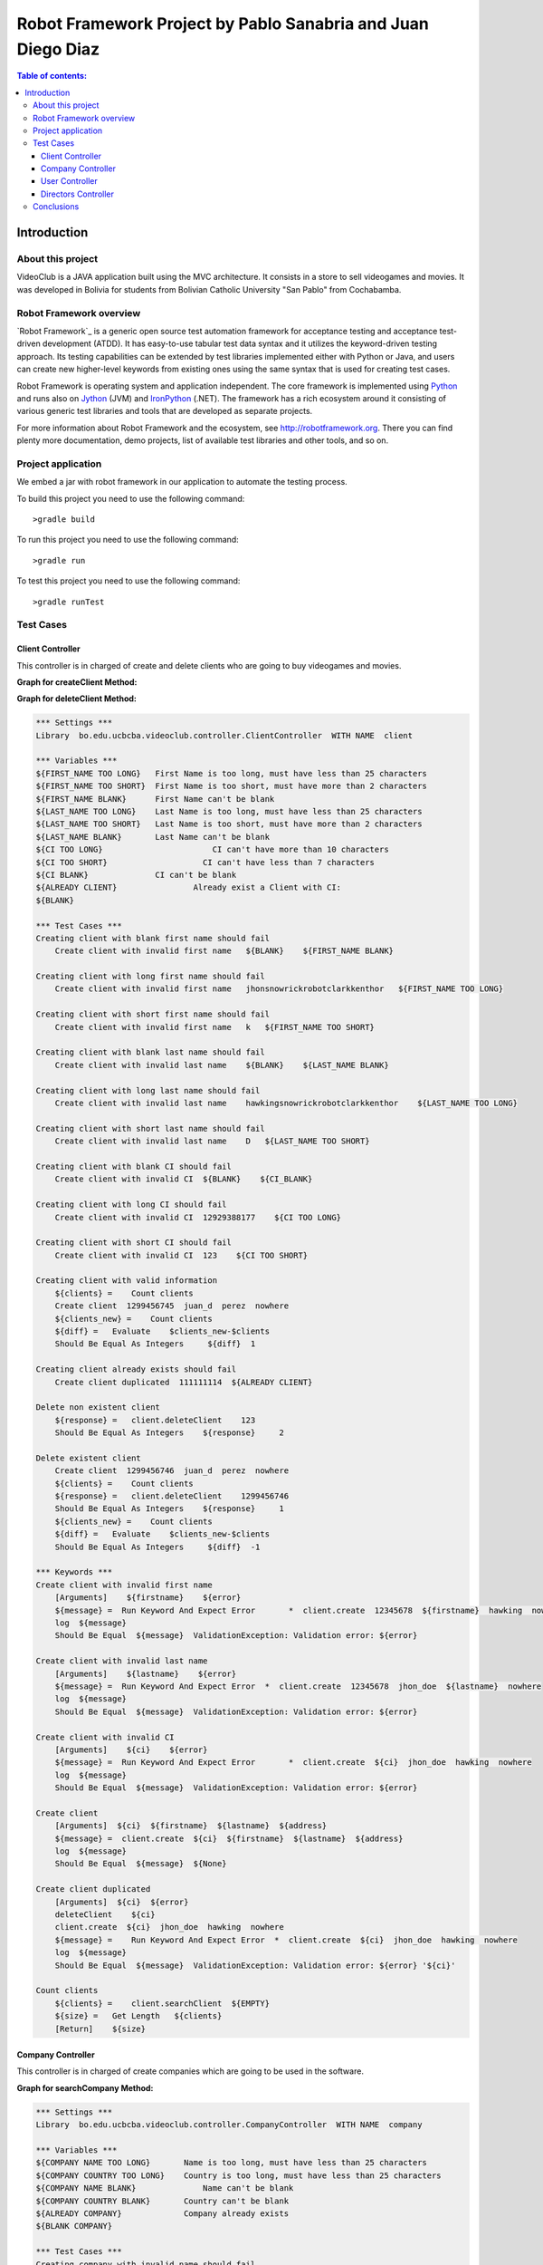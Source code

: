 .. default-role:: code

=============================================================
Robot Framework Project by Pablo Sanabria and Juan Diego Diaz
=============================================================

.. contents:: Table of contents:
   :local:
   :depth: 3

Introduction
============

About this project
------------------

VideoClub is a JAVA application built using the MVC architecture.
It consists in a store to sell videogames and movies. It was developed
in Bolivia for students from Bolivian Catholic University "San Pablo" from Cochabamba.

Robot Framework overview
------------------------

`Robot Framework`_ is a generic open source test automation framework for
acceptance testing and acceptance test-driven development (ATDD). It has
easy-to-use tabular test data syntax and it utilizes the keyword-driven
testing approach. Its testing capabilities can be extended by test libraries
implemented either with Python or Java, and users can create new higher-level
keywords from existing ones using the same syntax that is used for creating
test cases.

Robot Framework is operating system and application independent. The core
framework is implemented using `Python <http://python.org>`_ and runs also on
`Jython <http://jython.org>`_ (JVM) and `IronPython <http://ironpython.net>`_
(.NET). The framework has a rich ecosystem around it consisting of various
generic test libraries and tools that are developed as separate projects.

For more information about Robot Framework and the ecosystem, see
http://robotframework.org. There you can find plenty more documentation,
demo projects, list of available test libraries and other tools, and so on.

Project application
-------------------

We embed a jar with robot framework in our application to automate the testing process.

To build this project you need to use the following command::

    >gradle build

To run this project you need to use the following command::

    >gradle run

To test this project you need to use the following command::

    >gradle runTest

Test Cases
----------

Client Controller
..................

This controller is in charged of create and delete clients who are going to buy videogames and movies.
 
**Graph for createClient Method:**

.. image:: images/createClient.png
   :width: 40pt
  
**Graph for deleteClient Method:**  
  
.. image:: images/deleteClient.png
   :width: 40pt
  
.. code:: robotframework

   *** Settings ***
   Library  bo.edu.ucbcba.videoclub.controller.ClientController  WITH NAME  client

   *** Variables ***
   ${FIRST_NAME TOO LONG}   First Name is too long, must have less than 25 characters
   ${FIRST_NAME TOO SHORT}  First Name is too short, must have more than 2 characters
   ${FIRST_NAME BLANK}      First Name can't be blank
   ${LAST_NAME TOO LONG}    Last Name is too long, must have less than 25 characters
   ${LAST_NAME TOO SHORT}   Last Name is too short, must have more than 2 characters
   ${LAST_NAME BLANK}       Last Name can't be blank
   ${CI TOO LONG}		        CI can't have more than 10 characters
   ${CI TOO SHORT}		      CI can't have less than 7 characters
   ${CI BLANK}              CI can't be blank
   ${ALREADY CLIENT}		    Already exist a Client with CI:
   ${BLANK}

   *** Test Cases ***
   Creating client with blank first name should fail
       Create client with invalid first name   ${BLANK}    ${FIRST_NAME BLANK}

   Creating client with long first name should fail
       Create client with invalid first name   jhonsnowrickrobotclarkkenthor   ${FIRST_NAME TOO LONG}

   Creating client with short first name should fail
       Create client with invalid first name   k   ${FIRST_NAME TOO SHORT}

   Creating client with blank last name should fail
       Create client with invalid last name    ${BLANK}    ${LAST_NAME BLANK}

   Creating client with long last name should fail
       Create client with invalid last name    hawkingsnowrickrobotclarkkenthor    ${LAST_NAME TOO LONG}

   Creating client with short last name should fail
       Create client with invalid last name    D   ${LAST_NAME TOO SHORT}

   Creating client with blank CI should fail
       Create client with invalid CI  ${BLANK}    ${CI_BLANK}

   Creating client with long CI should fail
       Create client with invalid CI  12929388177    ${CI TOO LONG}

   Creating client with short CI should fail
       Create client with invalid CI  123    ${CI TOO SHORT}

   Creating client with valid information
       ${clients} =    Count clients
       Create client  1299456745  juan_d  perez  nowhere
       ${clients_new} =    Count clients
       ${diff} =   Evaluate    $clients_new-$clients
       Should Be Equal As Integers     ${diff}  1

   Creating client already exists should fail
       Create client duplicated  111111114  ${ALREADY CLIENT}

   Delete non existent client
       ${response} =   client.deleteClient    123
       Should Be Equal As Integers    ${response}     2

   Delete existent client
       Create client  1299456746  juan_d  perez  nowhere
       ${clients} =    Count clients
       ${response} =   client.deleteClient    1299456746
       Should Be Equal As Integers    ${response}     1
       ${clients_new} =    Count clients
       ${diff} =   Evaluate    $clients_new-$clients
       Should Be Equal As Integers     ${diff}  -1

   *** Keywords ***
   Create client with invalid first name
       [Arguments]    ${firstname}    ${error}
       ${message} =  Run Keyword And Expect Error	*  client.create  12345678  ${firstname}  hawking  nowhere
       log  ${message}
       Should Be Equal  ${message}  ValidationException: Validation error: ${error}

   Create client with invalid last name
       [Arguments]    ${lastname}    ${error}
       ${message} =  Run Keyword And Expect Error  *  client.create  12345678  jhon_doe  ${lastname}  nowhere
       log  ${message}
       Should Be Equal  ${message}  ValidationException: Validation error: ${error}

   Create client with invalid CI
       [Arguments]    ${ci}    ${error}
       ${message} =  Run Keyword And Expect Error	*  client.create  ${ci}  jhon_doe  hawking  nowhere
       log  ${message}
       Should Be Equal  ${message}  ValidationException: Validation error: ${error}

   Create client
       [Arguments]  ${ci}  ${firstname}  ${lastname}  ${address}
       ${message} =  client.create  ${ci}  ${firstname}  ${lastname}  ${address}
       log  ${message}
       Should Be Equal  ${message}  ${None}

   Create client duplicated
       [Arguments]  ${ci}  ${error}
       deleteClient    ${ci}
       client.create  ${ci}  jhon_doe  hawking  nowhere
       ${message} =    Run Keyword And Expect Error  *  client.create  ${ci}  jhon_doe  hawking  nowhere
       log  ${message}
       Should Be Equal  ${message}  ValidationException: Validation error: ${error} '${ci}'

   Count clients
       ${clients} =    client.searchClient  ${EMPTY}
       ${size} =   Get Length   ${clients}
       [Return]    ${size}


Company Controller
...................

This controller is in charged of create companies which are going to be used in the software.

**Graph for searchCompany Method:**

.. image:: images/searchCompany.png
   :width: 40pt

.. code:: robotframework

    *** Settings ***
    Library  bo.edu.ucbcba.videoclub.controller.CompanyController  WITH NAME  company

    *** Variables ***
    ${COMPANY NAME TOO LONG}       Name is too long, must have less than 25 characters
    ${COMPANY COUNTRY TOO LONG}    Country is too long, must have less than 25 characters
    ${COMPANY NAME BLANK}  	       Name can't be blank
    ${COMPANY COUNTRY BLANK}       Country can't be blank
    ${ALREADY COMPANY}             Company already exists
    ${BLANK COMPANY}

    *** Test Cases ***
    Creating company with invalid name should fail
        Create company with invalid name  hawkingsnowrickrobotclarkkenthor  ${COMPANY NAME TOO LONG}

    Creating company with invalid country should fail
        Create company with invalid country  hawkingsnowrickrobotclarkkenthor  ${COMPANY COUNTRY TOO LONG}

    Creating company with blank first name should fail
        Create company with invalid name	${BLANK COMPANY}    ${COMPANY NAME BLANK}

    Creating company already exist should fail
        Create company already exist	detodo	colombia

    *** Keywords ***

    Create company with invalid name
        [Arguments]    ${name}    ${error}
        ${message} =  Run Keyword And Expect Error  *  company.create  ${name}  bolivia
        log  ${message}
        Should Be Equal  ${message}  ValidationException: Validation error: ${error}

    Create company with invalid country
        [Arguments]    ${country}    ${error}
        ${message} =  Run Keyword And Expect Error  *  company.create  detodo.com  ${country}
        log  ${message}
        Should Be Equal  ${message}  ValidationException: Validation error: ${error}

    Create company already exist
        [Arguments]    ${name}    ${country}
        company.create  ${name}  ${country}
        ${message} =  Run Keyword And Expect Error  *  company.create  ${name}  ${country}
        log  ${message}
        Should Be Equal  ${message}  ValidationException: Validation error: ${ALREADY COMPANY}


User Controller
................

This controller is in charged of create users who are going to use the differents features of the software.

**Graph for changePassword Method:**

.. image:: images/changePassword.png
   :width: 40pt

.. code:: robotframework

    *** Settings ***
    Library  bo.edu.ucbcba.videoclub.controller.UserController  WITH NAME  user

    *** Variables ***
    ${USER NAME TOO LONG}        	 Username is too long, must have less than 10 characters
    ${USER PASSWORD TOO LONG}    	 Password is too long, must have less than 25 characters
    ${USER NAME TOO SHORT}       	 Username is too short, must have more than 4 characters
    ${USER PASSWORD TOO SHORT}   	 Password is too short, must have more than 6 characters
    ${USER NAME ONLY NUMBERS}        Username can't be only a number, must have letters
    ${USER PASSWORD ONLY NUMBERS}    Password can't be only a number, must have letters
    ${USER PASSWORD ONLY LETTERS}    Password can't be only a letters, must have numbers
    ${USER NAME BLANK}  	     	 Username can't be blank
    ${USER PASSWORD BLANK}       	 Password can't be blank
    ${ALREADY USER}              	 Username already exist
    ${BLANK USER}

    *** Test Cases ***
    Creating user with invalid username should fail
        [Template]  Create user with invalid username
        hawkingsnowrickrobotclarkkenthor  ${USER NAME TOO LONG}
        jd  ${USER NAME TOO SHORT}
        1234567  ${USER NAME ONLY NUMBERS}
        ${BLANK USER}  ${USER NAME BLANK}

    Creating user with invalid password should fail
        [Template]  Create user with invalid password
        hawkingsnowrickrobotclarkkenthor  ${USER PASSWORD TOO LONG}
        jd  ${USER PASSWORD TOO SHORT}
        1234567  ${USER PASSWORD ONLY NUMBERS}
        helloworld  ${USER PASSWORD ONLY LETTERS}
        ${BLANK USER}  ${USER PASSWORD BLANK}

    Creating user already exist should fail
        Create user already exist     ps123abc   ps123456

    Delete non existent user
        ${response} =   user.deleteUser    jd12345
        Should Be Equal As Integers		${response}     2

    Delete existent user
        Create user  jd4567467  juan12345
        ${users} =    Count users
        ${response} =   user.deleteUser    jd4567467
        Should Be Equal As Integers    ${response}     1
        ${users_new} =    Count users
        ${diff} =   Evaluate    $users_new-$users
        Should Be Equal As Integers     ${diff}  -1

    *** Keywords ***

    Create user with invalid username
        [Arguments]    ${name}    ${error}
        ${message} =  Run Keyword And Expect Error  *  user.create  ${name}  abc123456  2
        log  ${message}
        Should Be Equal  ${message}  ValidationException: Validation error: ${error}

    Create user already exist
        [Arguments]    ${name}    ${password}
        user.create  ${name}  ${password}  2
        ${message} =  Run Keyword And Expect Error  *  user.create  ${name}  ${password}  2
        log  ${message}
        Should Be Equal  ${message}  ValidationException: Validation error: ${ALREADY USER}

    Create user with invalid password
        [Arguments]   ${password}  ${error}
        ${message} =  Run Keyword And Expect Error  *   user.create  jd123ab  ${password}  2
        log  ${message}
        Should Be Equal  ${message}  ValidationException: Validation error: ${error}

    Create user
        [Arguments]  ${username}  ${password}
        ${message} =  user.create  ${username}  ${password}  2
        log  ${message}
        Should Be Equal  ${message}  ${None}

    Count users
        ${users} =    user.searchUser  ${EMPTY}
        ${size} =   Get Length   ${users}
        [Return]    ${size}

Directors Controller
....................

This controller is in charged of create directors for the movies that the software needs for movies

**Graph for createDirector Method:**

.. image:: images/createDirector.png
   :width: 40pt
   
**Graph for updateDirector Method:**

.. image:: images/updateDirector.png
   :width: 40pt

.. code:: robotframework

    *** Settings ***

    Library     bo.edu.ucbcba.videoclub.controller.DirectorController  WITH NAME   director

    *** Variables ***
    ${FIRST_NAME_BLANK_DIR}     First Name can't be blank
    ${LAST_NAME_BLANK_DIR}      Last Name can't be blank
    ${FIRST_NAME_LONG_DIR}      First Name is too long, must have less than 25 characters
    ${LAST_NAME_LONG_DIR}       Last Name is too long, must have less than 25 characters
    ${DIR_ALREADY_EXISTS}       director already exists
    ${BLANK}

    *** Test Cases ***
    Create director with blank first name
        Create director with invalid name   ${BLANK}    ${FIRST_NAME_BLANK_DIR}

    Create director with long first name
        Create director with invalid name   ajsdhkjashdjkhaskjdhkjashdkjashddkjsahd    ${FIRST_NAME_LONG_DIR}

    Create director with blank last name
        Create director with invalid last name   ${BLANK}    ${LAST_NAME_BLANK_DIR}

    Create director with long last name
        Create director with invalid last name  ajsdhkjashdjkhaskjdhkjashdkjashddkjsahd    ${LAST_NAME_LONG_DIR}

    Create valid director
        ${size1} =   Directors count
        Create director     Stanley     Kubrik
        ${size2} =  Directors count
        ${diff} =   Evaluate    $size2-$size1
        Should Be Equal As Integers     ${diff}  1

    Create repeated director
        Create director     David      Cronenberg
        ${size1} =   Directors count
        ${message} =    Run Keyword And Expect Error    *     Create director     David      Cronenberg
        Should Be Equal  ${message}  ValidationException: Validation error: ${DIR_ALREADY_EXISTS}
        ${size2} =  Directors count
        ${diff} =   Evaluate    $size2-$size1
        Should Be Equal As Integers     ${diff}  0


    *** Keywords ***
    Create director with invalid name
        [Arguments]    ${name}    ${error}
        ${message} =  Run Keyword And Expect Error  *  director.saveDirector  ${name}  Jackson
        log  ${message}
        Should Be Equal  ${message}  ValidationException: Validation error: ${error}

    Create director with invalid last name
        [Arguments]    ${name}    ${error}
        ${message} =  Run Keyword And Expect Error  *  director.saveDirector  Peter     ${name}
        log  ${message}
        Should Be Equal  ${message}  ValidationException: Validation error: ${error}

    Create director
        [Arguments]     ${firstName}    ${lastName}
        ${message} =    director.saveDirector   ${firstName}    ${lastName}
        [Return]   ${message}

    Directors count
        ${directors} =  director.getAlldirectors
        ${size} =   Get Length   ${directors}
        [Return]    ${size}

Conclusions
-----------

Robot framework with JAVA seem to work pretty good. The implementation does not require the installation of python.
We obtained a good impression of this tool and it is possible that we use it for future projects.

